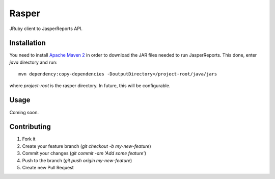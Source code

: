 Rasper
======

JRuby client to JasperReports API.


Installation
------------

You need to install `Apache Maven 2 <http://maven.apache.org>`_ in order to
download the JAR files needed to run JasperReports. This done, enter `java`
directory and run::

    mvn dependency:copy-dependencies -DoutputDirectory=/project-root/java/jars

where `project-root` is the rasper directory. In future, this will be
configurable.


Usage
-----

Coming soon.


Contributing
------------

1. Fork it
2. Create your feature branch (`git checkout -b my-new-feature`)
3. Commit your changes (`git commit -am 'Add some feature'`)
4. Push to the branch (`git push origin my-new-feature`)
5. Create new Pull Request
